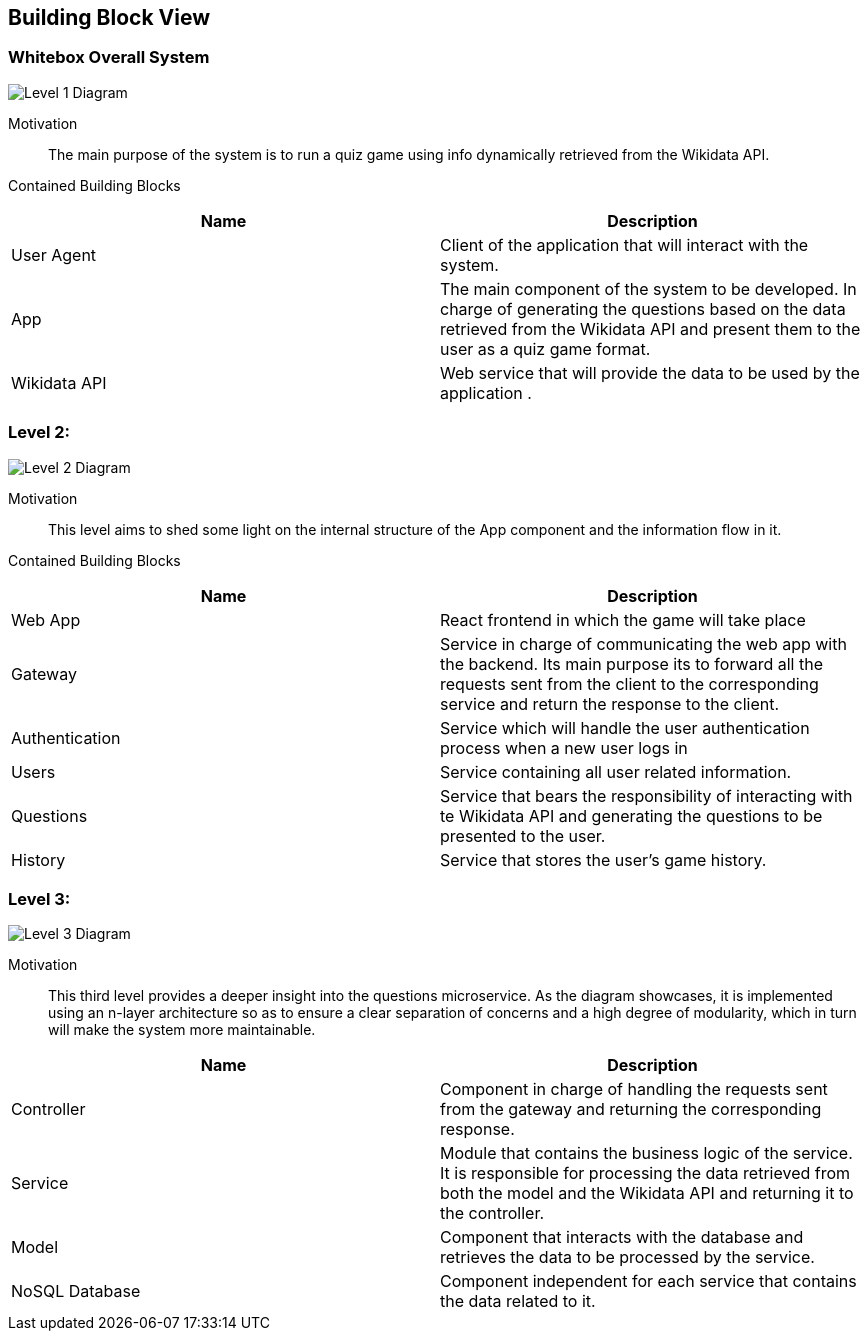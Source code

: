 ifndef::imagesdir[:imagesdir: ../images]

[[section-building-block-view]]

//////////////////////////////////////////
//// TODO - Update to met the diagrams
//////////////////////////////////////////

== Building Block View

=== Whitebox Overall System

image::05_level1.drawio.png["Level 1 Diagram", align="center"]


Motivation::

The main purpose of the system is to run a quiz game using info dynamically retrieved from the Wikidata API. 


Contained Building Blocks::

|===
|Name| Description

|User Agent

|Client of the application that will interact with the system.

|App

|The main component of the system to be developed. In charge of generating the questions based on the data retrieved from the Wikidata API and present them to the user as a quiz game format.

|Wikidata API
|Web service that will provide the data to be used by the application .

|===

=== Level 2: 

image::05_level2.drawio.png["Level 2 Diagram", align="center"]


Motivation::

This level aims to shed some light on the internal structure of the App component and the information flow in it. 


Contained Building Blocks::

|===
|Name| Description

|Web App

|React frontend in which the game will take place

|Gateway

|Service in charge of communicating the web app with the backend. Its main purpose its to forward all the  requests sent from the client to the corresponding service and return the response to the client.

|Authentication
|Service which will handle the user authentication process when a new user logs in

|Users
|Service containing all user related information.

|Questions
|Service that bears the responsibility of interacting with te Wikidata API and generating the questions to be presented to the user.

|History
|Service that stores the user's game history.

|===

=== Level 3:

image::05_level3.drawio.png["Level 3 Diagram", align="center"]

Motivation::

This third level provides a deeper insight into the questions microservice. As the diagram showcases, it is implemented using an n-layer architecture so as to ensure a clear separation of concerns and a high degree of modularity, which in turn will make the system more maintainable.

|===
|Name| Description

|Controller

|Component in charge of handling the requests sent from the gateway and returning the corresponding response.

|Service

|Module that contains the business logic of the service. It is responsible for processing the data retrieved from both the model and the Wikidata API and returning it to the controller.

|Model
|Component that interacts with the database and retrieves the data to be processed by the service.

|NoSQL Database
|Component independent for each service that contains the data related to it.

|===


